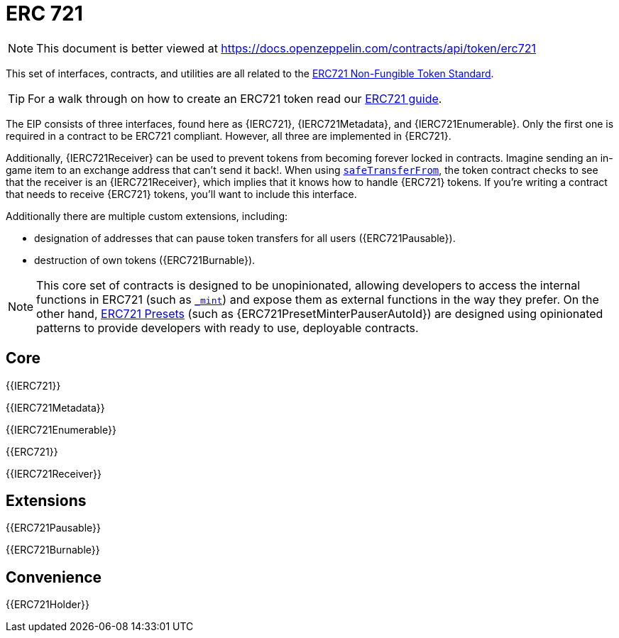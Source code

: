 = ERC 721

[.readme-notice]
NOTE: This document is better viewed at https://docs.openzeppelin.com/contracts/api/token/erc721

This set of interfaces, contracts, and utilities are all related to the https://eips.ethereum.org/EIPS/eip-721[ERC721 Non-Fungible Token Standard].

TIP: For a walk through on how to create an ERC721 token read our xref:ROOT:erc721.adoc[ERC721 guide].

The EIP consists of three interfaces, found here as {IERC721}, {IERC721Metadata}, and {IERC721Enumerable}. Only the first one is required in a contract to be ERC721 compliant. However, all three are implemented in {ERC721}.

Additionally, {IERC721Receiver} can be used to prevent tokens from becoming forever locked in contracts. Imagine sending an in-game item to an exchange address that can't send it back!. When using <<IERC721-safeTransferFrom,`safeTransferFrom`>>, the token contract checks to see that the receiver is an {IERC721Receiver}, which implies that it knows how to handle {ERC721} tokens. If you're writing a contract that needs to receive {ERC721} tokens, you'll want to include this interface.

Additionally there are multiple custom extensions, including:

* designation of addresses that can pause token transfers for all users ({ERC721Pausable}).
* destruction of own tokens ({ERC721Burnable}).

NOTE: This core set of contracts is designed to be unopinionated, allowing developers to access the internal functions in ERC721 (such as <<ERC721-_mint-address-uint256-,`_mint`>>) and expose them as external functions in the way they prefer. On the other hand, xref:ROOT:erc721.adoc#Presets[ERC721 Presets] (such as {ERC721PresetMinterPauserAutoId}) are designed using opinionated patterns to provide developers with ready to use, deployable contracts.


== Core

{{IERC721}}

{{IERC721Metadata}}

{{IERC721Enumerable}}

{{ERC721}}

{{IERC721Receiver}}

== Extensions

{{ERC721Pausable}}

{{ERC721Burnable}}

== Convenience

{{ERC721Holder}}

